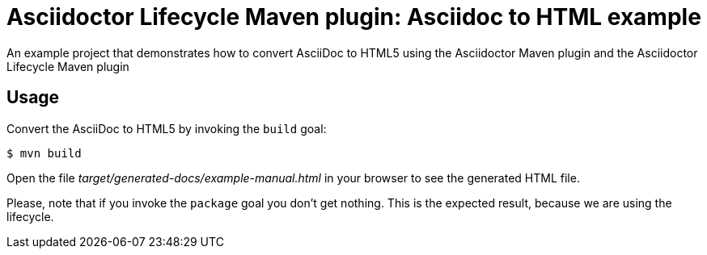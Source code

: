 = Asciidoctor Lifecycle Maven plugin: Asciidoc to HTML example

An example project that demonstrates how to convert AsciiDoc to HTML5 using the Asciidoctor Maven plugin
and the Asciidoctor Lifecycle Maven plugin

== Usage

Convert the AsciiDoc to HTML5 by invoking the `build` goal:

 $ mvn build

Open the file _target/generated-docs/example-manual.html_ in your browser to see the generated HTML file.

Please, note that if you invoke the `package` goal you don't get nothing.
This is the expected result, because we are using the lifecycle.